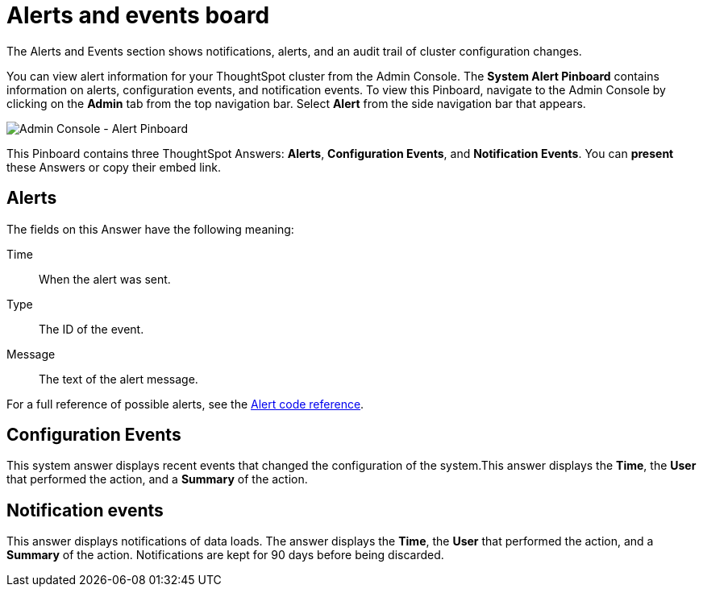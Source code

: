 = Alerts and events board
:last_updated: 01/21/2021
:linkattrs:
:experimental:
:page-aliases: /admin/system-monitor/alerts-events.adoc

The Alerts and Events section shows notifications, alerts, and an audit trail of cluster configuration changes.

You can view alert information for your ThoughtSpot cluster from the Admin Console.
The *System Alert Pinboard* contains information on alerts, configuration events, and notification events.
To view this Pinboard, navigate to the Admin Console by clicking on the *Admin* tab from the top navigation bar.
Select *Alert* from the side navigation bar that appears.

image::admin-portal-alert-pinboard.png[Admin Console - Alert Pinboard]

This Pinboard contains three ThoughtSpot Answers: *Alerts*, *Configuration Events*, and *Notification Events*.
You can *present* these Answers or copy their embed link.

== Alerts

The fields on this Answer have the following meaning:

Time::
  When the alert was sent.
Type::
  The ID of the event.
Message::
  The text of the alert message.

For a full reference of possible alerts, see the xref:alerts-reference.adoc[Alert code reference].

== Configuration Events

This system answer displays recent events that changed the configuration of the system.This answer displays the *Time*, the *User* that performed the action, and a *Summary* of the action.

== Notification events

This answer displays notifications of data loads.
The answer displays the *Time*, the *User* that performed the action, and a *Summary* of the action.
Notifications are kept for 90 days before being discarded.
